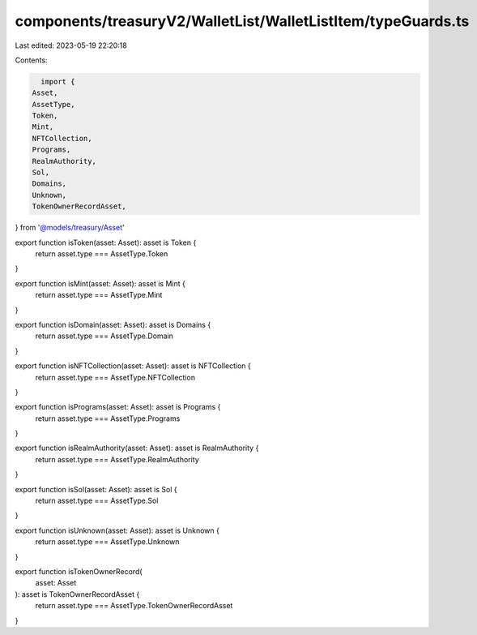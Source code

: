 components/treasuryV2/WalletList/WalletListItem/typeGuards.ts
=============================================================

Last edited: 2023-05-19 22:20:18

Contents:

.. code-block:: ts

    import {
  Asset,
  AssetType,
  Token,
  Mint,
  NFTCollection,
  Programs,
  RealmAuthority,
  Sol,
  Domains,
  Unknown,
  TokenOwnerRecordAsset,
} from '@models/treasury/Asset'

export function isToken(asset: Asset): asset is Token {
  return asset.type === AssetType.Token
}

export function isMint(asset: Asset): asset is Mint {
  return asset.type === AssetType.Mint
}

export function isDomain(asset: Asset): asset is Domains {
  return asset.type === AssetType.Domain
}

export function isNFTCollection(asset: Asset): asset is NFTCollection {
  return asset.type === AssetType.NFTCollection
}

export function isPrograms(asset: Asset): asset is Programs {
  return asset.type === AssetType.Programs
}

export function isRealmAuthority(asset: Asset): asset is RealmAuthority {
  return asset.type === AssetType.RealmAuthority
}

export function isSol(asset: Asset): asset is Sol {
  return asset.type === AssetType.Sol
}

export function isUnknown(asset: Asset): asset is Unknown {
  return asset.type === AssetType.Unknown
}

export function isTokenOwnerRecord(
  asset: Asset
): asset is TokenOwnerRecordAsset {
  return asset.type === AssetType.TokenOwnerRecordAsset
}


